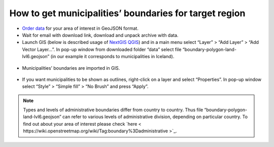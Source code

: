 .. _data_district:

How to get municipalities’ boundaries for target region
===========================

* `Order data <https://data.nextgis.com/en/>`_ for your area of interest in GeoJSON format.
* Wait for email with download link, download and unpack archive with data.
* Launch GIS (below is described usage of `NextGIS QGIS <https://nextgis.com/nextgis-qgis/>`_) and in a main menu select “Layer” > “Add Layer” > “Add Vector Layer…”. In pop-up window from downloaded folder “data” select file “boundary-polygon-land-lvl6.geojson” (in our example it corresponds to municipalities in Iceland).

.. figure:: _static/district1.png
   :name: district1
   :align: center
   :width: 16cm

* Municipalities’ boundaries are imported in GIS.

.. figure:: _static/district2.png
   :name: district2
   :align: center
   :width: 16cm
   
* If you want municipalities to be shown as outlines, right-click on a layer and select “Properties”. In pop-up window select “Style” > “Simple fill” > “No Brush” and press “Apply”.

.. figure:: _static/district3.png
   :name: district3
   :align: center
   :width: 16cm

.. note::

   Types and levels of administrative boundaries differ from country to country. Thus file “boundary-polygon-land-lvl6.geojson” can refer to various levels of administrative division, depending on particular country. To find out about your area of interest please check `here < https://wiki.openstreetmap.org/wiki/Tag:boundary%3Dadministrative >`_.
